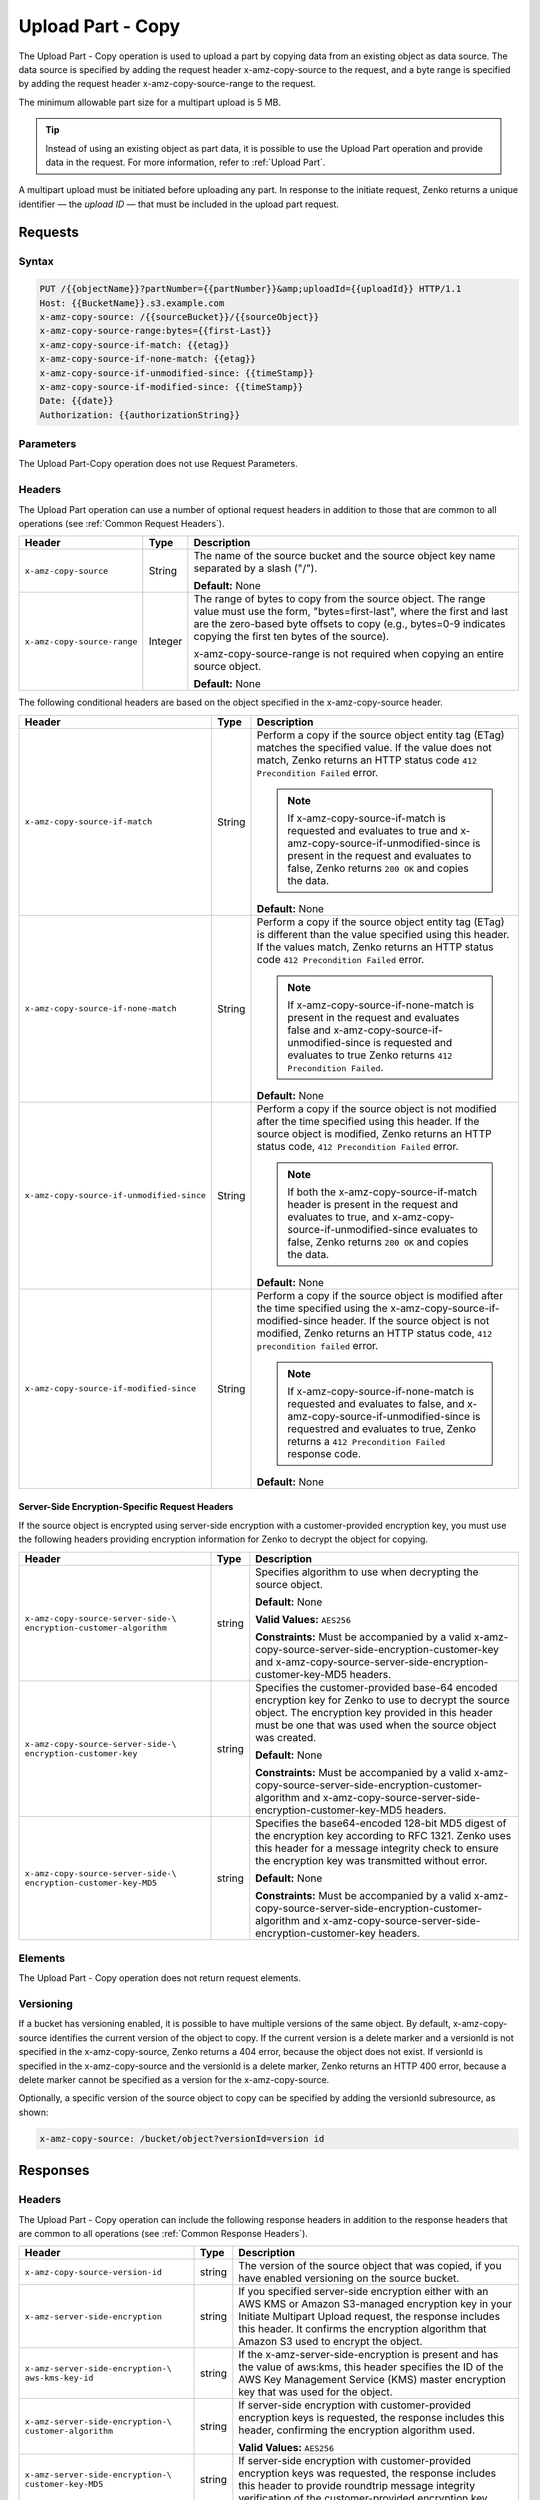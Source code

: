 .. _Upload Part - Copy:

Upload Part - Copy
==================

The Upload Part - Copy operation is used to upload a part by copying
data from an existing object as data source. The data source is
specified by adding the request header x-amz-copy-source to the request,
and a byte range is specified by adding the request header
x-amz-copy-source-range to the request.

The minimum allowable part size for a multipart upload is 5 MB.

.. tip::

  Instead of using an existing object as part data, it is possible to use
  the Upload Part operation and provide data in the request. For more
  information, refer to :ref:`Upload Part`.

A multipart upload must be initiated before uploading any part. In
response to the initiate request, Zenko returns a unique identifier — the
*upload ID* — that must be included in the upload part request.

Requests
--------

Syntax
~~~~~~

.. code::

   PUT /{{objectName}}?partNumber={{partNumber}}&amp;uploadId={{uploadId}} HTTP/1.1
   Host: {{BucketName}}.s3.example.com
   x-amz-copy-source: /{{sourceBucket}}/{{sourceObject}}
   x-amz-copy-source-range:bytes={{first-Last}}
   x-amz-copy-source-if-match: {{etag}}
   x-amz-copy-source-if-none-match: {{etag}}
   x-amz-copy-source-if-unmodified-since: {{timeStamp}}
   x-amz-copy-source-if-modified-since: {{timeStamp}}
   Date: {{date}}
   Authorization: {{authorizationString}}

Parameters
~~~~~~~~~~

The Upload Part-Copy operation does not use Request Parameters.

Headers
~~~~~~~

The Upload Part operation can use a number of optional request headers in
addition to those that are common to all operations (see :ref:`Common Request
Headers`).

.. tabularcolumns:: X{0.35\textwidth}X{0.10\textwidth}X{0.50\textwidth}
.. table::

   +-----------------------------+---------+-----------------------------------+
   | Header                      | Type    | Description                       |
   +=============================+=========+===================================+
   | ``x-amz-copy-source``       | String  | The name of the source bucket and |
   |                             |         | the source object key name        |
   |                             |         | separated by a slash ("/").       |
   |                             |         |                                   |
   |                             |         | **Default:** None                 |
   +-----------------------------+---------+-----------------------------------+
   | ``x-amz-copy-source-range`` | Integer | The range of bytes to copy from   |
   |                             |         | the source object. The range      |
   |                             |         | value must use the form,          |
   |                             |         | "bytes=first-last", where the     |
   |                             |         | first and last are the zero-based |
   |                             |         | byte offsets to copy (e.g.,       |
   |                             |         | bytes=0-9 indicates copying the   |
   |                             |         | first ten bytes of the source).   |
   |                             |         |                                   |
   |                             |         | x-amz-copy-source-range is not    |
   |                             |         | required when copying an entire   |
   |                             |         | source object.                    |
   |                             |         |                                   |
   |                             |         | **Default:** None                 |
   +-----------------------------+---------+-----------------------------------+

The following conditional headers are based on the object specified in the
x-amz-copy-source header.

.. tabularcolumns:: X{0.45\textwidth}X{0.10\textwidth}X{0.40\textwidth}
.. table::
   :class: longtable

   +-------------------------------------------+--------+-------------------------------------------+
   | Header                                    | Type   | Description                               |
   +===========================================+========+===========================================+
   | ``x-amz-copy-source-if-match``            | String | Perform a copy if the source object       |
   |                                           |        | entity tag (ETag) matches the specified   |
   |                                           |        | value. If the value does not match, Zenko |
   |                                           |        | returns an HTTP status code ``412         |
   |                                           |        | Precondition Failed`` error.              |
   |                                           |        |                                           |
   |                                           |        | .. note:: If x-amz-copy-source-if-match   |
   |                                           |        |    is requested and evaluates to true and |
   |                                           |        |    x-amz-copy-source-if-unmodified-since  |
   |                                           |        |    is present in the request and          |
   |                                           |        |    evaluates to false, Zenko returns      |
   |                                           |        |    ``200 OK`` and copies the data.        |
   |                                           |        |                                           |
   |                                           |        | **Default:** None                         |
   +-------------------------------------------+--------+-------------------------------------------+
   | ``x-amz-copy-source-if-none-match``       | String | Perform a copy if the source object       |
   |                                           |        | entity tag (ETag) is different than the   |
   |                                           |        | value specified using this header. If the |
   |                                           |        | values match, Zenko returns an HTTP       |
   |                                           |        | status code ``412 Precondition Failed``   |
   |                                           |        | error.                                    |
   |                                           |        |                                           |
   |                                           |        | .. note:: If                              |
   |                                           |        |    x-amz-copy-source-if-none-match is     |
   |                                           |        |    present in the request and evaluates   |
   |                                           |        |    false and                              |
   |                                           |        |    x-amz-copy-source-if-unmodified-since  |
   |                                           |        |    is requested and evaluates to true     |
   |                                           |        |    Zenko returns ``412 Precondition       |
   |                                           |        |    Failed``.                              |
   |                                           |        |                                           |
   |                                           |        | **Default:** None                         |
   +-------------------------------------------+--------+-------------------------------------------+
   | ``x-amz-copy-source-if-unmodified-since`` | String | Perform a copy if the source object is    |
   |                                           |        | not modified after the time specified     |
   |                                           |        | using this header. If the source object   |
   |                                           |        | is modified, Zenko returns an HTTP status |
   |                                           |        | code, ``412 Precondition Failed`` error.  |
   |                                           |        |                                           |
   |                                           |        | .. note:: If both the                     |
   |                                           |        |    x-amz-copy-source-if-match header is   |
   |                                           |        |    present in the request and evaluates   |
   |                                           |        |    to true, and                           |
   |                                           |        |    x-amz-copy-source-if-unmodified-since  |
   |                                           |        |    evaluates to false, Zenko returns      |
   |                                           |        |    ``200 OK`` and copies the data.        |
   |                                           |        |                                           |
   |                                           |        | **Default:** None                         |
   +-------------------------------------------+--------+-------------------------------------------+
   | ``x-amz-copy-source-if-modified-since``   | String | Perform a copy if the source object is    |
   |                                           |        | modified after the time specified using   |
   |                                           |        | the x-amz-copy-source-if-modified-since   |
   |                                           |        | header. If the source object is not       |
   |                                           |        | modified, Zenko returns an HTTP           |
   |                                           |        | status code, ``412 precondition failed``  |
   |                                           |        | error.                                    |
   |                                           |        |                                           |
   |                                           |        | .. note:: If                              |
   |                                           |        |    x-amz-copy-source-if-none-match is     |
   |                                           |        |    requested and evaluates to false, and  |
   |                                           |        |    x-amz-copy-source-if-unmodified-since  |
   |                                           |        |    is requestred and evaluates to true,   |
   |                                           |        |    Zenko returns a ``412 Precondition     |
   |                                           |        |    Failed`` response code.                |
   |                                           |        |                                           |
   |                                           |        | **Default:** None                         |
   +-------------------------------------------+--------+-------------------------------------------+

Server-Side Encryption-Specific Request Headers
```````````````````````````````````````````````

If the source object is encrypted using server-side encryption with a
customer-provided encryption key, you must use the following headers providing
encryption information for Zenko to decrypt the object for copying.

.. tabularcolumns:: X{0.40\textwidth}X{0.10\textwidth}X{0.40\textwidth}
.. table::

   +-----------------------------------+--------+--------------------------------------+
   | Header                            | Type   | Description                          |
   +===================================+========+======================================+
   | ``x-amz-copy-source-server-side-\ | string | Specifies algorithm to use when      |
   | encryption-customer-algorithm``   |        | decrypting the source object.        |
   |                                   |        |                                      |
   |                                   |        | **Default:** None                    |
   |                                   |        |                                      |
   |                                   |        | **Valid Values:** ``AES256``         |
   |                                   |        |                                      |
   |                                   |        | **Constraints:** Must be accompanied |
   |                                   |        | by a valid x-amz-copy-source-server-\|
   |                                   |        | side-encryption-customer-key and     |
   |                                   |        | x-amz-copy-source-server-side-\      |
   |                                   |        | encryption-customer-key-MD5 headers. |
   +-----------------------------------+--------+--------------------------------------+
   | ``x-amz-copy-source-server-side-\ | string | Specifies the customer-provided      |
   | encryption-customer-key``         |        | base-64 encoded encryption key for   |
   |                                   |        | Zenko to use to decrypt the source   |
   |                                   |        | object. The encryption key provided  |
   |                                   |        | in this header must be one that was  |
   |                                   |        | used when the source object was      |
   |                                   |        | created.                             |
   |                                   |        |                                      |
   |                                   |        | **Default:** None                    |
   |                                   |        |                                      |
   |                                   |        | **Constraints:** Must be accompanied |
   |                                   |        | by a valid x-amz-copy-source-server-\|
   |                                   |        | side-encryption-customer-algorithm   |
   |                                   |        | and x-amz-copy-source-server-side-\  |
   |                                   |        | encryption-customer-key-MD5 headers. |
   +-----------------------------------+--------+--------------------------------------+
   | ``x-amz-copy-source-server-side-\ | string | Specifies the base64-encoded 128-bit |
   | encryption-customer-key-MD5``     |        | MD5 digest of the encryption key     |
   |                                   |        | according to RFC 1321. Zenko uses    |
   |                                   |        | this header for a message integrity  |
   |                                   |        | check to ensure the encryption key   |
   |                                   |        | was transmitted without error.       |
   |                                   |        |                                      |
   |                                   |        | **Default:** None                    |
   |                                   |        |                                      |
   |                                   |        | **Constraints:** Must be accompanied |
   |                                   |        | by a valid x-amz-copy-source-server-\|
   |                                   |        | side-encryption-customer-algorithm   |
   |                                   |        | and x-amz-copy-source-server-side-\  |
   |                                   |        | encryption-customer-key headers.     |
   +-----------------------------------+--------+--------------------------------------+

Elements
~~~~~~~~

The Upload Part - Copy operation does not return request elements.

Versioning
~~~~~~~~~~

If a bucket has versioning enabled, it is possible to have multiple versions of
the same object. By default, x-amz-copy-source identifies the current version of
the object to copy. If the current version is a delete marker and a versionId is
not specified in the x-amz-copy-source, Zenko returns a 404 error, because the
object does not exist. If versionId is specified in the x-amz-copy-source and
the versionId is a delete marker, Zenko returns an HTTP 400 error, because a
delete marker cannot be specified as a version for the x-amz-copy-source.

Optionally, a specific version of the source object to copy can be specified by
adding the versionId subresource, as shown:

.. code::

   x-amz-copy-source: /bucket/object?versionId=version id

Responses
---------

Headers
~~~~~~~

The Upload Part - Copy operation can include the following response headers in
addition to the response headers that are common to all operations (see
:ref:`Common Response Headers`).

.. tabularcolumns:: X{0.40\textwidth}X{0.10\textwidth}X{0.45\textwidth}
.. table::

   +----------------------------------+--------+------------------------------------------------+
   | Header                           | Type   | Description                                    |
   +==================================+========+================================================+
   | ``x-amz-copy-source-version-id`` | string | The version of the source object that was      |
   |                                  |        | copied, if you have enabled versioning on the  |
   |                                  |        | source bucket.                                 |
   +----------------------------------+--------+------------------------------------------------+
   | ``x-amz-server-side-encryption`` | string | If you specified server-side encryption either |
   |                                  |        | with an AWS KMS or Amazon S3-managed           |
   |                                  |        | encryption key in your Initiate Multipart      |
   |                                  |        | Upload request, the response includes this     |
   |                                  |        | header. It confirms the encryption algorithm   |
   |                                  |        | that Amazon S3 used to encrypt the object.     |
   +----------------------------------+--------+------------------------------------------------+
   | ``x-amz-server-side-encryption-\ | string | If the x-amz-server-side-encryption is present |
   | aws-kms-key-id``                 |        | and has the value of aws:kms, this header      |
   |                                  |        | specifies the ID of the AWS Key Management     |
   |                                  |        | Service (KMS) master encryption key that was   |
   |                                  |        | used for the object.                           |
   +----------------------------------+--------+------------------------------------------------+
   | ``x-amz-server-side-encryption-\ | string | If server-side encryption with customer-\      |
   | customer-algorithm``             |        | provided encryption keys is requested, the     |
   |                                  |        | response includes this header, confirming the  |
   |                                  |        | encryption algorithm used.                     |
   |                                  |        |                                                |
   |                                  |        | **Valid Values:** ``AES256``                   |
   +----------------------------------+--------+------------------------------------------------+
   | ``x-amz-server-side-encryption-\ | string | If server-side encryption with customer-\      |
   | customer-key-MD5``               |        | provided encryption keys was requested, the    |
   |                                  |        | response includes this header to provide       |
   |                                  |        | roundtrip message integrity verification of    |
   |                                  |        | the customer-provided encryption key.          |
   +----------------------------------+--------+------------------------------------------------+

Elements
~~~~~~~~

The Upload Part - Copy operation can return the following XML elements in its
response (includes XML containers):

.. tabularcolumns:: X{0.30\textwidth}X{0.10\textwidth}X{0.55\textwidth}
.. table::

   +--------------------+-----------+----------------------------------------------+
   | Element            | Type      | Description                                  |
   +====================+===========+==============================================+
   | ``CopyPartResult`` | container | Container for all response elements.         |
   |                    |           |                                              |
   |                    |           | **Ancestor:** None                           |
   +--------------------+-----------+----------------------------------------------+
   | ``ETag``           | string    | Returns the Etag of the new part.            |
   +--------------------+-----------+----------------------------------------------+
   | ``LastModified``   | string    | Returns the date the part was last modified. |
   +--------------------+-----------+----------------------------------------------+

.. warning::

   Part boundaries are factored into ETag calculations, so if the part boundary
   on the source is different than on the destination, the ETag data between the
   two will not match. However, data integrity checks are performed with each
   copy to ensure that the data written to the destination matches the data at
   the source.

Special Errors
~~~~~~~~~~~~~~

.. tabularcolumns:: X{0.30\textwidth}X{0.30\textwidth}X{0.35\textwidth}
.. table::

   +--------------------+---------------------+-----------------------------------+
   | Error              | HTTP Status Code    | Description                       |
   +====================+=====================+===================================+
   | ``NoSuchUpload``   | ``404 Not Found``   | The specified multipart upload    |
   |                    |                     | does not exist. The upload ID     |
   |                    |                     | might be invalid, or the          |
   |                    |                     | multipart upload might have been  |
   |                    |                     | aborted or completed.             |
   +--------------------+---------------------+-----------------------------------+
   | ``InvalidRequest`` | ``400 Bad Request`` | The specified copy source is not  |
   |                    |                     | supported as a byte-range copy    |
   |                    |                     | source.                           |
   +--------------------+---------------------+-----------------------------------+

Examples
--------

PUT Request Uploading One Part of a Multipart Upload
~~~~~~~~~~~~~~~~~~~~~~~~~~~~~~~~~~~~~~~~~~~~~~~~~~~~

Request A
`````````

The PUT request uploads a part (part number 2) in a multipart upload. The
request specifies a byte range from an existing object as the source of this
upload. The request includes the upload ID received in response to an
:ref:`Initiate Multipart Upload` request.

.. code::

   PUT /{{objectName}}?partNumber={{partNumber}}&amp;uploadId={{uploadId}} HTTP/1.1
   Host: {{BucketName}}.s3.example.com
   x-amz-copy-source: /{{sourceBucket}}/{{sourceObject}}
   x-amz-copy-source-range:bytes={{first-Last}}
   x-amz-copy-source-if-match: {{etag}}
   x-amz-copy-source-if-none-match: {{etag}}
   x-amz-copy-source-if-unmodified-since: {{timeStamp}}
   x-amz-copy-source-if-modified-since: {{timeStamp}}
   Date: {{date}}
   Authorization: {{authorizationString}}

Response A
``````````

The response includes the ETag header, a required value for sending the
:ref:`Complete Multipart Upload` request.

.. code::

   HTTP/1.1 200 OK
   x-amz-id-2: Vvag1LuByRx9e6j5Onimru9pO4ZVKnJ2Qz7/C1NPcfTWAtRPfTaOFg==
   x-amz-request-id: 656c76696e6727732072657175657374
   Date:  Mon, 7 Nov 2016 20:34:56 GMT
   Server: ScalityS3

.. code::

   <CopyPartResult>
   <LastModified>2009-10-28T22:32:00</LastModified>
   <ETag>"9b2cf535f27731c974343645a3985328"</ETag>
   </CopyPartResult>

Request B
`````````

The PUT request uploads a part (part number 2) in a multipart upload. The
request does not specify the optional byte range header, but requests the entire
source object copy as part 2. The request includes the upload ID received in
response to an :ref:`Initiate Multipart Upload` request.

.. code::

   PUT /newobject?partNumber=2&amp;uploadId=VCVsb2FkIElEIGZvciBlbZZpbmcncyBteS1tb3ZpZS5tMnRzIHVwbG9hZR HTTP/1.1
   Host: example-bucket.s3.example.com
   Date:  Mon, 7 Nov 2016 20:34:56 GMT
   x-amz-copy-source: /source-bucket/sourceobject
   Authorization: {{authorizationString}}

Response B
``````````

The Request B response structure is similar to the one specified in Response A.

Request C
`````````

The PUT request uploads a part (part number 2) in a multipart upload. The
request specifies a specific version of the source object to copy by adding the
versionId subresource. The byte range requests 6 MB of data, starting with byte
500, as the part to be uploaded.

.. code::

   PUT /newobject?partNumber=2&amp;uploadId=VCVsb2FkIElEIGZvciBlbZZpbmcncyBteS1tb3ZpZS5tMnRzIHVwbG9hZR HTTP/1.1
   Host: example-bucket.s3.example.com
   Date:  Mon, 7 Nov 2016 20:34:56 GMT
   x-amz-copy-source: /source-bucket/sourceobject?versionId=3/L4kqtJlcpXroDTDmJ+rmSpXd3dIbrHY+MTRCxf3vjVBH40Nr8X8gdRQBpUMLUo
   x-amz-copy-source-range:bytes=500-6291456
   Authorization: {{authorizationString}}

Response C
``````````

The response includes the ETag header, a value required for sending the
:ref:`Complete Multipart Upload` request.

.. code::

   HTTP/1.1 200 OK
   x-amz-id-2: Vvag1LuByRx9e6j5Onimru9pO4ZVKnJ2Qz7/C1NPcfTWAtRPfTaOFg==
   x-amz-request-id: 656c76696e6727732072657175657374
   x-amz-copy-source-version-id: 3/L4kqtJlcpXroDTDmJ+rmSpXd3dIbrHY+MTRCxf3vjVBH40Nr8X8gdRQBpUMLUo
   Date:  Mon, 7 Nov 2016 20:34:56 GMT
   Server: ScalityS3

.. code::

   <CopyPartResult>
   <LastModified>2009-10-28T22:32:00</LastModified>
   <ETag>"9b2cf535f27731c974343645a3985328"</ETag>
   </CopyPartResult>
